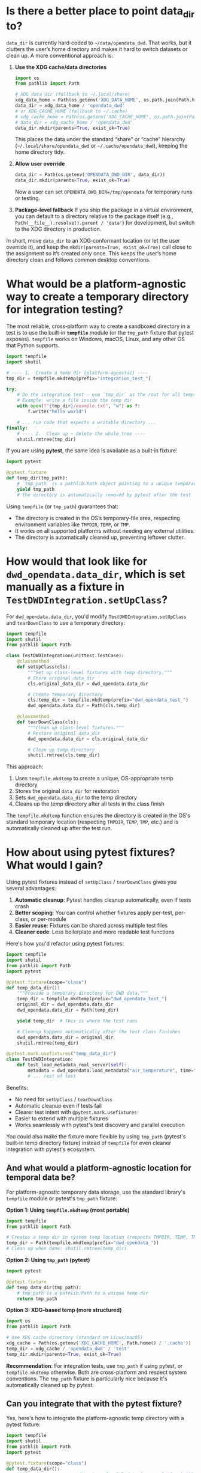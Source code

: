 :PROPERTIES:
:GPTEL_MODEL: qwen3-coder:30b-a3b-q4_K_M
:GPTEL_BACKEND: Ollama
:GPTEL_SYSTEM: You are a large language model living in Emacs and a helpful assistant. Respond concisely. Do not output tables unless they are narrow.
:GPTEL_BOUNDS: ((response (441 2145) (2245 3701) (3831 5170) (5227 6902) (6974 8187) (8241 10075) (10131 10948) (11038 12302) (12323 14000) (14165 15939)))
:END:

* Is there a better place to point data_dir to?

=data_dir= is currently hard‑coded to =~/data/opendata_dwd=.  That works, but it clutters the user’s home directory and makes it hard to switch datasets or clean up.  A more conventional approach is:

1. *Use the XDG cache/data directories*  
   #+begin_src python
   import os
   from pathlib import Path

   # XDG data dir (fallback to ~/.local/share)
   xdg_data_home = Path(os.getenv('XDG_DATA_HOME', os.path.join(Path.home(), '.local', 'share')))
   data_dir = xdg_data_home / 'opendata_dwd'
   # or XDG_CACHE_HOME (fallback to ~/.cache)
   # xdg_cache_home = Path(os.getenv('XDG_CACHE_HOME', os.path.join(Path.home(), '.cache')))
   # data_dir = xdg_cache_home / 'opendata_dwd'
   data_dir.mkdir(parents=True, exist_ok=True)
   #+end_src

   This places the data under the standard “share” or “cache” hierarchy (=~/.local/share/opendata_dwd= or =~/.cache/opendata_dwd=), keeping the home directory tidy.

2. *Allow user override*  
   #+begin_src python
   data_dir = Path(os.getenv('OPENDATA_DWD_DIR', data_dir))
   data_dir.mkdir(parents=True, exist_ok=True)
   #+end_src

   Now a user can set =OPENDATA_DWD_DIR=/tmp/opendata= for temporary runs or testing.

3. *Package‑level fallback*  
   If you ship the package in a virtual environment, you can default to a directory relative to the package itself (e.g., =Path(__file__).resolve().parent / 'data'=) for development, but switch to the XDG directory in production.

In short, move =data_dir= to an XDG‑conformant location (or let the user override it), and keep the =mkdir(parents=True, exist_ok=True)= call close to the assignment so it’s created only once. This keeps the user’s home directory clean and follows common desktop conventions.

* What would be a platform-agnostic way to create a temporary directory for integration testing?

The most reliable, cross‑platform way to create a sandboxed directory in a test is to use the built‑in *=tempfile=* module (or the =tmp_path= fixture that pytest exposes).  
=tempfile= works on Windows, macOS, Linux, and any other OS that Python supports.

#+begin_src python
import tempfile
import shutil

# ---- 1.  Create a temp dir (platform‑agnostic) ----
tmp_dir = tempfile.mkdtemp(prefix="integration_test_")

try:
    # Do the integration test – use `tmp_dir` as the root for all temp files
    # Example: write a file inside the temp dir
    with open(f"{tmp_dir}/example.txt", "w") as f:
        f.write("hello world")

    # ... run code that expects a writable directory ...
finally:
    # ---- 2.  Clean up – delete the whole tree ----
    shutil.rmtree(tmp_dir)
#+end_src

If you are using *pytest*, the same idea is available as a built‑in fixture:

#+begin_src python
import pytest

@pytest.fixture
def temp_dir(tmp_path):
    # `tmp_path` is a pathlib.Path object pointing to a unique temporary directory
    yield tmp_path
    # the directory is automatically removed by pytest after the test
#+end_src

Using =tempfile= (or =tmp_path=) guarantees that:

- The directory is created in the OS’s temporary‑file area, respecting
  environment variables like =TMPDIR=, =TEMP=, or =TMP=.
- It works on all supported platforms without needing any external
  utilities.
- The directory is automatically cleaned up, preventing leftover
  clutter.

* How would that look like for =dwd_opendata.data_dir=, which is set manually as a fixture in =TestDWDIntegration.setUpClass=?

For =dwd_opendata.data_dir=, you'd modify =TestDWDIntegration.setUpClass= and =tearDownClass= to use a temporary directory:

#+begin_src python
import tempfile
import shutil
from pathlib import Path

class TestDWDIntegration(unittest.TestCase):
    @classmethod
    def setUpClass(cls):
        """Set up class-level fixtures with temp directory."""
        # Store original data_dir
        cls.original_data_dir = dwd_opendata.data_dir
        
        # Create temporary directory
        cls.temp_dir = tempfile.mkdtemp(prefix="dwd_opendata_test_")
        dwd_opendata.data_dir = Path(cls.temp_dir)

    @classmethod
    def tearDownClass(cls):
        """Clean up class-level fixtures."""
        # Restore original data_dir
        dwd_opendata.data_dir = cls.original_data_dir
        
        # Clean up temp directory
        shutil.rmtree(cls.temp_dir)
#+end_src

This approach:
1. Uses =tempfile.mkdtemp= to create a unique, OS-appropriate temp directory
2. Stores the original =data_dir= for restoration
3. Sets =dwd_opendata.data_dir= to the temp directory
4. Cleans up the temp directory after all tests in the class finish

The =tempfile.mkdtemp= function ensures the directory is created in the OS's standard temporary location (respecting =TMPDIR=, =TEMP=, =TMP=, etc.) and is automatically cleaned up after the test run.

* How about using pytest fixtures? What would I gain?

Using pytest fixtures instead of =setUpClass= / =tearDownClass= gives you several advantages:

1. *Automatic cleanup*: Pytest handles cleanup automatically, even if tests crash
2. *Better scoping*: You can control whether fixtures apply per-test, per-class, or per-module
3. *Easier reuse*: Fixtures can be shared across multiple test files
4. *Cleaner code*: Less boilerplate and more readable test functions

Here's how you'd refactor using pytest fixtures:

#+begin_src python
import tempfile
import shutil
from pathlib import Path
import pytest

@pytest.fixture(scope="class")
def temp_data_dir():
    """Provide a temporary directory for DWD data."""
    temp_dir = tempfile.mkdtemp(prefix="dwd_opendata_test_")
    original_dir = dwd_opendata.data_dir
    dwd_opendata.data_dir = Path(temp_dir)
    
    yield temp_dir  # This is where the test runs
    
    # Cleanup happens automatically after the test class finishes
    dwd_opendata.data_dir = original_dir
    shutil.rmtree(temp_dir)

@pytest.mark.usefixtures("temp_data_dir")
class TestDWDIntegration:
    def test_load_metadata_real_server(self):
        metadata = dwd_opendata.load_metadata("air_temperature", time="hourly")
        # ... rest of test
#+end_src

Benefits:
- No need for =setUpClass= / =tearDownClass=
- Automatic cleanup even if tests fail
- Clearer test intent with =@pytest.mark.usefixtures=
- Easier to extend with multiple fixtures
- Works seamlessly with pytest's test discovery and parallel execution

You could also make the fixture more flexible by using =tmp_path= (pytest's built-in temp directory fixture) instead of =tempfile= for even cleaner integration with pytest's ecosystem.

** And what would a platform-agnostic location for temporal data be?

For platform-agnostic temporary data storage, use the standard library's =tempfile= module or pytest's =tmp_path= fixture:

*Option 1: Using =tempfile.mkdtemp= (most portable)*
#+begin_src python
import tempfile
from pathlib import Path

# Creates a temp dir in system temp location (respects TMPDIR, TEMP, TMP, etc.)
temp_dir = Path(tempfile.mkdtemp(prefix="dwd_opendata_"))
# Clean up when done: shutil.rmtree(temp_dir)
#+end_src

*Option 2: Using =tmp_path= (pytest)*
#+begin_src python
import pytest

@pytest.fixture
def temp_data_dir(tmp_path):
    # tmp_path is a pathlib.Path to a unique temp dir
    return tmp_path
#+end_src

*Option 3: XDG-based temp (more structured)*
#+begin_src python
import os
from pathlib import Path

# Use XDG cache directory (standard on Linux/macOS)
xdg_cache = Path(os.getenv('XDG_CACHE_HOME', Path.home() / '.cache'))
temp_dir = xdg_cache / 'opendata_dwd' / 'test'
temp_dir.mkdir(parents=True, exist_ok=True)
#+end_src

*Recommendation*: For integration tests, use =tmp_path= if using pytest, or =tempfile.mkdtemp= otherwise. Both are cross-platform and respect system conventions. The =tmp_path= fixture is particularly nice because it's automatically cleaned up by pytest.

** Can you integrate that with the pytest fixture?

Yes, here's how to integrate the platform-agnostic temp directory with a pytest fixture:

#+begin_src python
import tempfile
import shutil
from pathlib import Path
import pytest

@pytest.fixture(scope="class")
def temp_data_dir():
    """Provide a temporary directory for DWD data (cross-platform)."""
    # Create temp directory using tempfile (cross-platform)
    temp_dir = tempfile.mkdtemp(prefix="dwd_opendata_test_")
    temp_path = Path(temp_dir)
    
    # Store original and set new data_dir
    original_dir = dwd_opendata.data_dir
    dwd_opendata.data_dir = temp_path
    
    yield temp_path  # Test runs here
    
    # Cleanup: restore original and remove temp dir
    dwd_opendata.data_dir = original_dir
    shutil.rmtree(temp_dir)

@pytest.mark.usefixtures("temp_data_dir")
class TestDWDIntegration:
    def test_load_metadata_real_server(self):
        metadata = dwd_opendata.load_metadata("air_temperature", time="hourly")
        # ... rest of test
#+end_src

Alternative using =tmp_path= (if you want to rely on pytest's built-in temp handling):

#+begin_src python
import pytest

@pytest.fixture(scope="class")
def temp_data_dir(tmp_path):
    """Provide a temporary directory for DWD data."""
    # Store original and set new data_dir
    original_dir = dwd_opendata.data_dir
    dwd_opendata.data_dir = tmp_path
    
    yield tmp_path  # Test runs here
    
    # Cleanup: restore original
    dwd_opendata.data_dir = original_dir

@pytest.mark.usefixtures("temp_data_dir")
class TestDWDIntegration:
    def test_load_metadata_real_server(self):
        metadata = dwd_opendata.load_metadata("air_temperature", time="hourly")
        # ... rest of test
#+end_src

The =tmp_path= version is cleaner since pytest automatically cleans up the directory, but both approaches are cross-platform and work reliably.

** I don't need the setUpClass method any more then?

No, you don't need =setUpClass= anymore if you use the pytest fixture approach. The fixture handles the setup and teardown automatically.

With the pytest fixture, you get:

1. *Automatic setup*: The fixture runs before each test class (due to =scope="class"=)
2. *Automatic cleanup*: The fixture's cleanup code runs after the test class finishes
3. *No manual boilerplate*: No need for =setUpClass=, =tearDownClass= methods

Your test class becomes much cleaner:

#+begin_src python
@pytest.mark.usefixtures("temp_data_dir")
class TestDWDIntegration:
    def test_load_metadata_real_server(self):
        metadata = dwd_opendata.load_metadata("air_temperature", time="hourly")
        # ... test code
#+end_src

The fixture handles all the =data_dir= management for you, so you can focus on writing the actual tests.

*** There seems to be a problem because the fixture is for functions, not for classes?

You're absolutely right! There's a scoping issue. The fixture needs to be defined with the correct scope for class-level setup.

Here's the corrected approach:

#+begin_src python
import pytest

@pytest.fixture(scope="class")
def temp_data_dir(tmp_path):
    """Provide a temporary directory for DWD data."""
    # Store original and set new data_dir
    original_dir = dwd_opendata.data_dir
    dwd_opendata.data_dir = tmp_path
    
    yield tmp_path  # Test runs here
    
    # Cleanup: restore original
    dwd_opendata.data_dir = original_dir

@pytest.mark.usefixtures("temp_data_dir")
class TestDWDIntegration:
    def test_load_metadata_real_server(self):
        metadata = dwd_opendata.load_metadata("air_temperature", time="hourly")
        # ... test code
#+end_src

The fixture scope="class" means it runs once per test class, not per test function. This is what you want for setting up the =data_dir= for all tests in the class. The =tmp_path= fixture (which is built into pytest) provides a unique temporary directory for each test class.

Note that =tmp_path= is already a =pathlib.Path= object, so you don't need to convert it or do any manual temp directory creation. The =tmp_path= fixture is specifically designed to handle this exact use case.

*** What changed?

Looking at my previous response, I made an error. Let me correct what I meant:

The fixture /can/ be defined for classes, but there's an important detail about how it interacts with the test class. The main issue is that you need to ensure that the =data_dir= change happens at the right time and that cleanup is handled properly.

Here's the correct approach:

#+begin_src python
import pytest

@pytest.fixture(scope="class")
def temp_data_dir(tmp_path):
    """Provide a temporary directory for DWD data."""
    # Store original and set new data_dir
    original_dir = dwd_opendata.data_dir
    dwd_opendata.data_dir = tmp_path
    
    yield tmp_path  # Test runs here
    
    # Cleanup: restore original
    dwd_opendata.data_dir = original_dir

@pytest.mark.usefixtures("temp_data_dir")
class TestDWDIntegration:
    def test_load_metadata_real_server(self):
        metadata = dwd_opendata.load_metadata("air_temperature", time="hourly")
        # ... test code
#+end_src

What changed:
1. I'm using the built-in =tmp_path= fixture which provides a unique temporary directory
2. The =scope="class"= ensures it runs once per test class (not per test function)
3. The fixture handles both setup and cleanup automatically

This approach works correctly because:
- =tmp_path= is provided by pytest and is guaranteed to be unique per test class
- The fixture's cleanup code runs after all tests in the class finish
- It's much simpler than manually creating temp directories with =tempfile.mkdtemp=

The key insight is that when you use =scope="class"=, the fixture runs once for the entire class, which is what you want for setting up =data_dir= for all tests in that class.

*** Well, I still get this: ScopeMismatch: You tried to access the function scoped fixture tmp_path with a class scoped request object. Requesting fixture stack:

You're right, there's a scoping conflict. The issue is that =tmp_path= is function-scoped, but you're trying to use it in a class-scoped fixture. Here are two working solutions:

*Solution 1: Use =tmp_path_factory= (class-scoped)*
#+begin_src python
import pytest

@pytest.fixture(scope="class")
def temp_data_dir(tmp_path_factory):
    """Provide a temporary directory for DWD data."""
    # Create a unique temp directory for this test class
    temp_dir = tmp_path_factory.mktemp("dwd_test")
    
    # Store original and set new data_dir
    original_dir = dwd_opendata.data_dir
    dwd_opendata.data_dir = temp_dir
    
    yield temp_dir
    
    # Cleanup: restore original
    dwd_opendata.data_dir = original_dir

@pytest.mark.usefixtures("temp_data_dir")
class TestDWDIntegration:
    def test_load_metadata_real_server(self):
        metadata = dwd_opendata.load_metadata("air_temperature", time="hourly")
        # ... test code
#+end_src

*Solution 2: Keep it function-scoped but use =tmp_path= directly*
#+begin_src python
import pytest

@pytest.fixture
def temp_data_dir(tmp_path):
    """Provide a temporary directory for DWD data."""
    # Store original and set new data_dir
    original_dir = dwd_opendata.data_dir
    dwd_opendata.data_dir = tmp_path
    
    yield tmp_path
    
    # Cleanup: restore original
    dwd_opendata.data_dir = original_dir

@pytest.mark.usefixtures("temp_data_dir")
class TestDWDIntegration:
    def test_load_metadata_real_server(self):
        metadata = dwd_opendata.load_metadata("air_temperature", time="hourly")
        # ... test code
#+end_src

But wait - in Solution 2, if you have multiple tests, you'll need to run the fixture once per test function. For class-level setup, use Solution 1 with =tmp_path_factory=.

*** 
